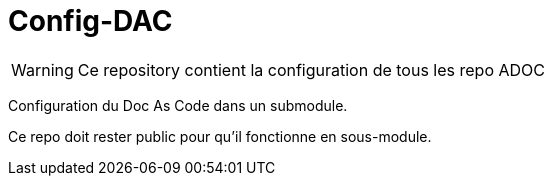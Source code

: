 = Config-DAC

WARNING: Ce repository contient la configuration de tous les repo ADOC

Configuration du Doc As Code dans un submodule.

Ce repo doit rester public pour qu'il fonctionne en sous-module.